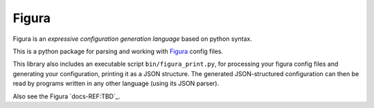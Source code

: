 Figura
==================================

Figura is an *expressive configuration generation language* based on python syntax.

This is a python package for parsing and working with `Figura <index.html>`_ config files.

This library also includes an executable script ``bin/figura_print.py``, for processing
your figura config files and generating your configuration, printing it as a JSON structure.
The generated JSON-structured configuration can then be read by programs written in
any other language (using its JSON parser).

Also see the Figura `docs-REF:TBD`_.
